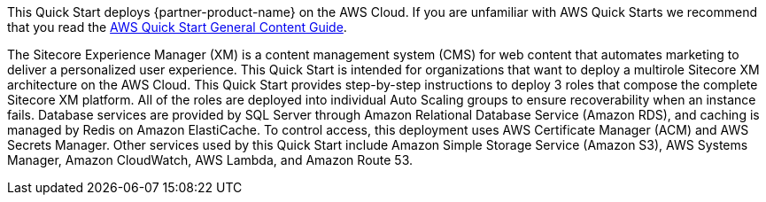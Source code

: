 This Quick Start deploys {partner-product-name} on the AWS Cloud. If you are unfamiliar with AWS Quick Starts we recommend that you read the https://aws-ia.github.io/content/qs_info.html[AWS Quick Start General Content Guide].

// This deployment guide covers the steps necessary to deploy the Quick Start. For more advanced information on the product, troubleshooting, or additional functionality, see the https://{quickstart-github-org}.github.io/{quickstart-project-name}/operational/index.html[Operational guide].

// For information on using this Quick Start for migrations, see the https://{quickstart-github-org}.github.io/{quickstart-project-name}/migration/index.html[Migration guide].

The Sitecore Experience Manager (XM) is a content management system (CMS) for web 
content that automates marketing to deliver a personalized user experience. This Quick 
Start is intended for organizations that want to deploy a multirole Sitecore XM 
architecture on the AWS Cloud. 
This Quick Start provides step-by-step instructions to deploy 3 roles that compose the 
complete Sitecore XM platform. All of the roles are deployed into individual Auto Scaling 
groups to ensure recoverability when an instance fails. Database services are provided by 
SQL Server through Amazon Relational Database Service (Amazon RDS), and caching is 
managed by Redis on Amazon ElastiCache. 
To control access, this deployment uses AWS Certificate Manager (ACM) and AWS Secrets 
Manager. Other services used by this Quick Start include Amazon Simple Storage Service 
(Amazon S3), AWS Systems Manager, Amazon CloudWatch, AWS Lambda, and Amazon Route 53.